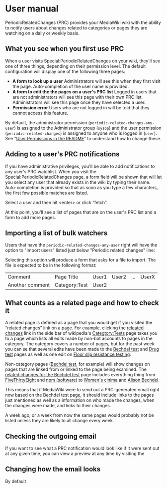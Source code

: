 * User manual

PeriodicRelatedChanges (PRC) provides your MediaWiki wiki with the ability to notify users about changes related to categories or pages they are watching on a daily or weekly basis.

** What you see when you first use PRC

When a user visits Special:PeriodicRelatedChanges on your wiki, they'll see one of three things, depending on their permission level.  The default configuration will display one of the following three pages:

- *A form to look up a user* Administrators will see this when they first visit the page. Auto-completion of the user name is provided.
- *A form to edit the the pages on a user's PRC list* Logged in users that are not administrators will see this page with their own PRC list.  Administrators will see this page once they have selected a user.
- *Permission error* Users who are not logged in will be told that they cannot access this feature.

By default, the administrator permission  (=periodic-related-changes-any-user=) is assigned to the Administrator group (=sysop=) and the user permission (=periodic-related-changes=) is assigned to anyone who is logged in (=user=).  See “[[https://github.com/hexmode/mediawiki-PeriodicRelatedChanges/blob/master/README.mediawiki#User_Permissions][User Permissions in the README]]” to understand how to change these.

** Adding to a user's PRC notifications

If you have administrative privileges, you'll be able to add notifications to any user's PRC watchlist.  When you visit the Special:PeriodicRelatedChanges page, a form field will be shown that will let you select any user that already exists in the wiki by typing their name.  Auto-completion is provided so that as soon as you type a few characters, the first few possible matches are listed.

[[./img/user-select.png]]

Select a user and then hit <enter> or click “fetch”.

At this point, you'll see a list of pages that are on the user's PRC list and a form to add more pages.

[[./img/user-prc-form.png]]

** Importing a list of bulk watchers

Users that have the =periodic-related-changes-any-user= right will have the option to "Import users" listed just below "Periodic related changes" line:

[[./img/import-users.png]]

Selecting this option will produce a form that asks for a file to import.  The file is expected to be in the following format:

| Comment         | Page Title    | User1 | User2 | ... | UserX |
| Another comment | Category:Test | User2 |       |     |       |

** What counts as a related page and how to check it
A related page is defined as a page that you would get if you visited the “related changes” link on a page.  For example, clicking the [[https://en.wikipedia.org/wiki/Special:RecentChangesLinked/Test][releated changes]] link in the side bar of wikipedia's [[https://en.wikipedia.org/wiki/Categtory:Tests][Categtory:Tests]] page takes you to a page which lists all edits made by non-bot accounts to pages in the category.  The category covers a number of pages, but for the past week you can se that several edits have been made to the [[https://en.wikipedia.org/wiki/Bechdel_test][Bechdel test]] and [[https://en.wikipedia.org/wiki/Drug_test][Drug test]] pages as well as one edit on [[https://en.wikipedia.org/wiki/Floor_slip_resistance_testing][Floor slip resistance testing]].

Non-category pages ([[https://en.wikipedia.org/wiki/Bechdel_test][Bechdel test]], for example) will show changes on pages that are linked from or linked to the page being examined.  The [[https://en.wikipedia.org/wiki/Special:RecentChangesLinked][related changes for the Bechdel test]] page includes everything thing from [[https://en.wikipedia.org/wiki/FiveThirtyEight][FiveThirtyEight]] and [[https://en.wikipedia.org/wiki/Npm_(software)][npm (software)]] to [[https://en.wikipedia.org/wiki/Women%27s_cinema][Women's cinima]] and [[https://en.wikipedia.org/wiki/Alison_Bechdel][Alison Bechdel]].

This means that if MediaWiki were to send out a PRC-generated email right now based on the Bechdel test page, it should include links to the pages just mentioned as well as a information on who made the changes, when the changes were made, and links to their changes.

A week ago, or a week from now the same pages would probably not be listed unless they are likely to all change every week.

** Checking the outgoing email
If you want to see what a PRC notification would look like if it were sent out at any given time, you can view a preview at any time by visiting the

** Changing how the email looks
By default
